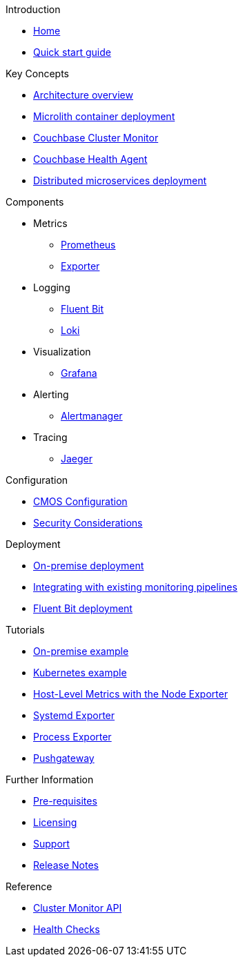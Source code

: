 .Introduction
* xref:index.adoc[Home]
* xref:quickstart.adoc[Quick start guide]

ifdef::env-packaged[]

.Configuration
* link:/promwebform.html[Add Cluster^]
* link:/prometheus/alerts/[Prometheus Alerts^]
* link:/prometheus/rules/[Prometheus Rules^]
* link:/prometheus/targets/[Prometheus Targets^]

.Tooling
* link:/alertmanager/[Alert Manager^]
* link:/grafana/[Grafana^]
* link:/prometheus/[Prometheus^]

endif::env-packaged[]

.Key Concepts
* xref:architecture.adoc[Architecture overview]
* xref:deployment-microlith.adoc[Microlith container deployment]
* xref:cluster-monitor.adoc[Couchbase Cluster Monitor]
* xref:health-agent.adoc[Couchbase Health Agent]
* xref:deployment-distributed.adoc[Distributed microservices deployment]

.Components
** Metrics
* xref:component-prometheus.adoc[Prometheus]
* xref:component-exporter.adoc[Exporter]
** Logging
* xref:component-fluent-bit.adoc[Fluent Bit]
* xref:component-loki.adoc[Loki]
** Visualization
* xref:component-grafana.adoc[Grafana]
** Alerting 
* xref:component-alertmanager.adoc[Alertmanager]
** Tracing
* xref:component-jaeger.adoc[Jaeger]

.Configuration
* xref:configure-cmos.adoc[CMOS Configuration]
* xref:security-considerations.adoc[Security Considerations]

.Deployment
* xref:deployment-onpremise.adoc[On-premise deployment]
* xref:integrating-with-existing-deployments.adoc[Integrating with existing monitoring pipelines]
* xref:deployment-fluentbit.adoc[Fluent Bit deployment]

.Tutorials
* xref:tutorial-onpremise.adoc[On-premise example]
* xref:tutorial-kubernetes.adoc[Kubernetes example]
* xref:tutorial-host-level-metrics-node-exporter.adoc[Host-Level Metrics with the Node Exporter]
* xref:tutorial-systemd-exporter.adoc[Systemd Exporter]
* xref:tutorial-process-exporter.adoc[Process Exporter]
* xref:tutorial-pushgateway.adoc[Pushgateway]

.Further Information
* xref:prerequisite-and-setup.adoc[Pre-requisites]
* xref:licensing.adoc[Licensing]
* xref:support.adoc[Support]
* xref:release-notes.adoc[Release Notes]

.Reference
* xref:cluster-monitor-api.adoc[Cluster Monitor API]
* xref:health-checks.adoc[Health Checks]
